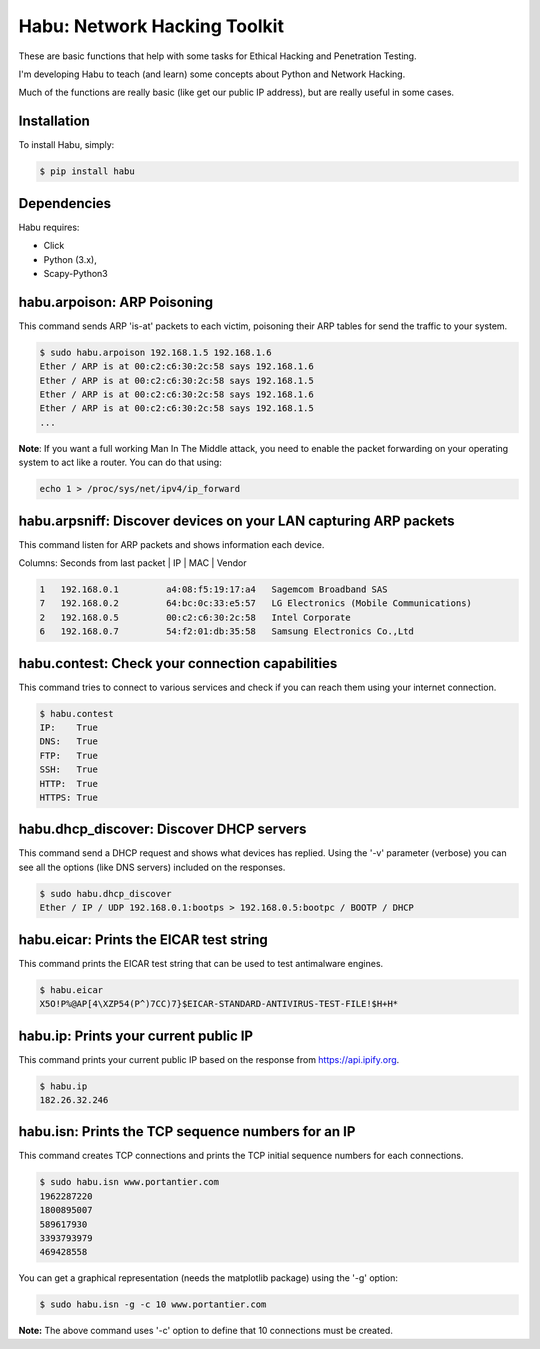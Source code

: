 Habu: Network Hacking Toolkit
=============================

These are basic functions that help with some tasks for Ethical Hacking and Penetration Testing.

I'm developing Habu to teach (and learn) some concepts about Python and Network Hacking.

Much of the functions are really basic (like get our public IP address), but are really useful in some cases.

Installation
------------

To install Habu, simply:

.. code-block:: bash

    $ pip install habu

Dependencies
------------
Habu requires:

- Click
- Python (3.x),
- Scapy-Python3

habu.arpoison: ARP Poisoning
----------------------------
This command sends ARP 'is-at' packets to each victim, poisoning their ARP tables
for send the traffic to your system.

.. code-block:: bash

    $ sudo habu.arpoison 192.168.1.5 192.168.1.6
    Ether / ARP is at 00:c2:c6:30:2c:58 says 192.168.1.6
    Ether / ARP is at 00:c2:c6:30:2c:58 says 192.168.1.5
    Ether / ARP is at 00:c2:c6:30:2c:58 says 192.168.1.6
    Ether / ARP is at 00:c2:c6:30:2c:58 says 192.168.1.5
    ...

**Note**: If you want a full working Man In The Middle attack, you need to enable 
the packet forwarding on your operating system to act like a router. You can do 
that using:

.. code-block:: bash

    echo 1 > /proc/sys/net/ipv4/ip_forward

habu.arpsniff: Discover devices on your LAN capturing ARP packets
----------------------------------------------------------------
This command listen for ARP packets and shows information each device.

Columns: Seconds from last packet | IP | MAC | Vendor

.. code-block:: bash

    1   192.168.0.1	    a4:08:f5:19:17:a4   Sagemcom Broadband SAS
    7   192.168.0.2	    64:bc:0c:33:e5:57   LG Electronics (Mobile Communications)
    2	192.168.0.5	    00:c2:c6:30:2c:58   Intel Corporate
    6   192.168.0.7	    54:f2:01:db:35:58   Samsung Electronics Co.,Ltd


habu.contest: Check your connection capabilities
------------------------------------------------
This command tries to connect to various services and check if you can reach them using your internet connection.

.. code-block:: bash

    $ habu.contest 
    IP:    True
    DNS:   True
    FTP:   True
    SSH:   True
    HTTP:  True
    HTTPS: True

habu.dhcp_discover: Discover DHCP servers
-----------------------------------------
This command send a DHCP request and shows what devices has replied. Using the '-v' parameter (verbose) you can 
see all the options (like DNS servers) included on the responses.

.. code-block:: bash

    $ sudo habu.dhcp_discover 
    Ether / IP / UDP 192.168.0.1:bootps > 192.168.0.5:bootpc / BOOTP / DHCP

habu.eicar: Prints the EICAR test string
----------------------------------------
This command prints the EICAR test string that can be used to test antimalware engines.

.. code-block:: bash

    $ habu.eicar 
    X5O!P%@AP[4\XZP54(P^)7CC)7}$EICAR-STANDARD-ANTIVIRUS-TEST-FILE!$H+H*

habu.ip: Prints your current public IP
--------------------------------------
This command prints your current public IP based on the response from https://api.ipify.org.

.. code-block:: bash

    $ habu.ip 
    182.26.32.246

habu.isn: Prints the TCP sequence numbers for an IP
---------------------------------------------------
This command creates TCP connections and prints the TCP initial sequence numbers for each connections.

.. code-block:: bash

    $ sudo habu.isn www.portantier.com
    1962287220
    1800895007
    589617930
    3393793979
    469428558

You can get a graphical representation (needs the matplotlib package) using the '-g' option:

.. code-block:: bash

    $ sudo habu.isn -g -c 10 www.portantier.com

.. image:: img/isn.png

**Note:** The above command uses '-c' option to define that 10 connections must be created.
